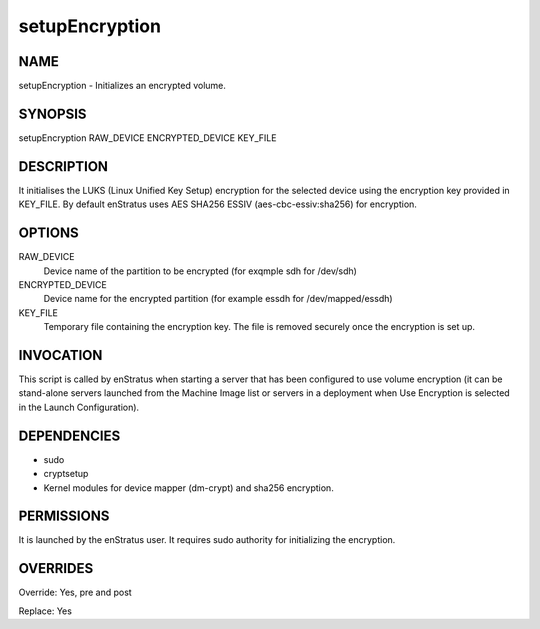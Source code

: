 setupEncryption
----------------

NAME
~~~~

setupEncryption - Initializes an encrypted volume.

SYNOPSIS
~~~~~~~~

setupEncryption RAW_DEVICE ENCRYPTED_DEVICE KEY_FILE

DESCRIPTION
~~~~~~~~~~~

It initialises the LUKS (Linux Unified Key Setup) encryption for the selected device using the encryption key provided in KEY_FILE. By default enStratus uses AES SHA256 ESSIV (aes-cbc-essiv:sha256) for encryption.


OPTIONS
~~~~~~~

RAW_DEVICE
	Device name of the partition to be encrypted (for exqmple sdh for /dev/sdh)	

ENCRYPTED_DEVICE
	Device name for the encrypted partition (for example essdh for /dev/mapped/essdh)

KEY_FILE
	Temporary file containing the encryption key. The file is removed securely once the encryption is set up.	

INVOCATION
~~~~~~~~~~

This script is called by enStratus when starting a server that has been configured to use volume encryption (it can be stand-alone servers launched from the Machine Image list or servers in a deployment when Use Encryption is selected in the Launch Configuration).


DEPENDENCIES
~~~~~~~~~~~~

* sudo
* cryptsetup
* Kernel modules for device mapper (dm-crypt) and sha256 encryption.

PERMISSIONS
~~~~~~~~~~~

It is launched by the enStratus user. It requires sudo authority for initializing the encryption.


OVERRIDES
~~~~~~~~~

Override: Yes, pre and post

Replace: Yes
